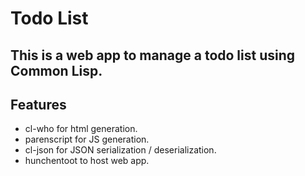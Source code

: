 * Todo List
** This is a web app to manage a todo list using Common Lisp.
** Features
- cl-who for html generation.
- parenscript for JS generation.
- cl-json for JSON serialization / deserialization.
- hunchentoot to host web app.
